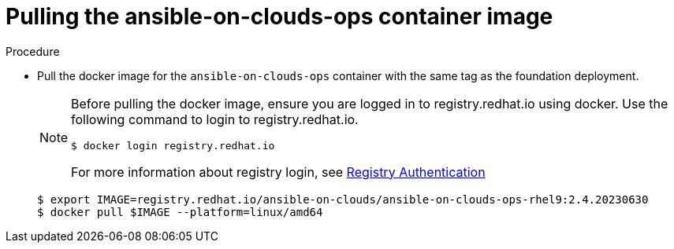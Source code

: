 [id="proc-gcp-upgrade-pull-container-image_{context}"]

= Pulling the ansible-on-clouds-ops container image

.Procedure
* Pull the docker image for the `ansible-on-clouds-ops` container with the same tag as the foundation deployment.
+
[NOTE]
====
Before pulling the docker image, ensure you are logged in to registry.redhat.io using docker. Use the following command to login to registry.redhat.io. 
[literal, options="nowrap" subs="+attributes"]
----
$ docker login registry.redhat.io
----
For more information about registry login, see link:https://access.redhat.com/RegistryAuthentication[Registry Authentication]
====
+
[literal, options="nowrap" subs="+attributes"]
----
$ export IMAGE=registry.redhat.io/ansible-on-clouds/ansible-on-clouds-ops-rhel9:2.4.20230630
$ docker pull $IMAGE --platform=linux/amd64
----
